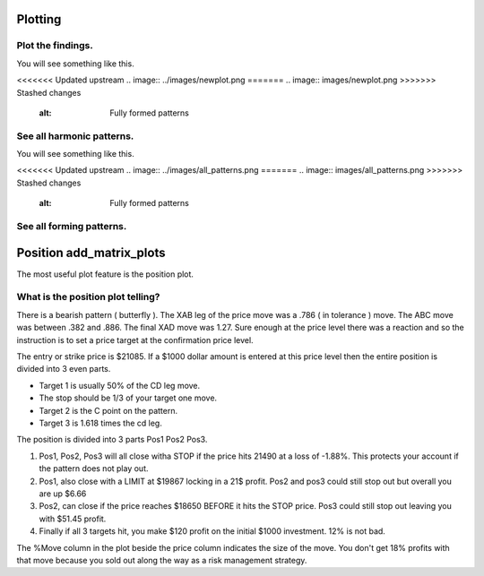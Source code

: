 Plotting
--------

Plot the findings.
~~~~~~~~~~~~~~~~~~
.. code-block:: python
    :linenos:
       
    >>> from pyharmonics.plotter import Plotter
    >>> p = Plotter(t, 'BTCUSDT', b.HOUR_1)
    >>> p.add_matrix_plots(m.get_patterns(family=m.XABCD))
    >>> p.show()

You will see something like this.

<<<<<<< Updated upstream
.. image:: ../images/newplot.png
=======
.. image:: images/newplot.png
>>>>>>> Stashed changes
  :alt: Fully formed patterns

See all harmonic patterns.
~~~~~~~~~~~~~~~~~~~~~~~~~~
.. code-block:: python
    :linenos:
       
    >>> p = Plotter(t, 'BTCUSDT', b.HOUR_1)
    >>> p.add_matrix_plots(m.get_patterns())
    >>> p.show()

You will see something like this.

<<<<<<< Updated upstream
.. image:: ../images/all_patterns.png
=======
.. image:: images/all_patterns.png
>>>>>>> Stashed changes
  :alt: Fully formed patterns

See all forming patterns.
~~~~~~~~~~~~~~~~~~~~~~~~~
.. code-block:: python
    :linenos:
       
    >>> m = MatrixSearch(t)
    >>> m.forming()
    >>> p = Plotter(t, 'BTCUSDT', b.HOUR_1)
    >>> p.add_matrix_plots(m.get_patterns(formed=False))
    >>> p.show()


Position add_matrix_plots
-------------------------
.. code-block:: python
    :linenos:

    >>> m = MatrixSearch(t)
    >>> m.search()
    >>> patterns = m.get_patterns(family=m.XABCD)
    >>> pattern = patterns[m.XABCD][0]
    >>> # After extracting a pattern in isolation a position can be created.
    >>> # Position(pattern, symbol, interval, strike_price, dollar_amount)
    >>> position = Position(pattern, 'BTSUSDT', b.HOUR_1, pattern.y[-1], 1000)
    >>> p = PositionPlotter(t, position)
    >>> p.show()

The most useful plot feature is the position plot.

.. image:: images/positionplot.png
  :alt: A tradable position.


What is the position plot telling?
~~~~~~~~~~~~~~~~~~~~~~~~~~~~~~~~~~

There is a bearish pattern ( butterfly ).  The XAB leg of the price move was a .786 ( in tolerance ) move.  The ABC move was between .382 and .886.  The final XAD move was 1.27.  Sure enough at the price level there was a reaction and so the instruction is to set a price target at the confirmation price level.

The entry or strike price is $21085.  If a $1000 dollar amount is entered at this price level then the entire position is divided into 3 even parts.

* Target 1 is usually 50% of the CD leg move.
* The stop should be 1/3 of your target one move.
* Target 2 is the C point on the pattern.
* Target 3 is 1.618 times the cd leg.

The position is divided into 3 parts Pos1 Pos2 Pos3.

#. Pos1, Pos2, Pos3 will all close witha STOP if the price hits 21490 at a loss of -1.88%. This protects your account if the pattern does not play out.
#. Pos1, also close with a LIMIT at $19867 locking in a 21$ profit.  Pos2 and pos3 could still stop out but overall you are up $6.66
#. Pos2, can close if the price reaches $18650 BEFORE it hits the STOP price.  Pos3 could still stop out leaving you with $51.45 profit.
#. Finally if all 3 targets hit, you make $120 profit on the initial $1000 investment.  12% is not bad.

The %Move column in the plot beside the price column indicates the size of the move.  You don't get 18% profits with that move because you sold out along the way as a risk management strategy.

